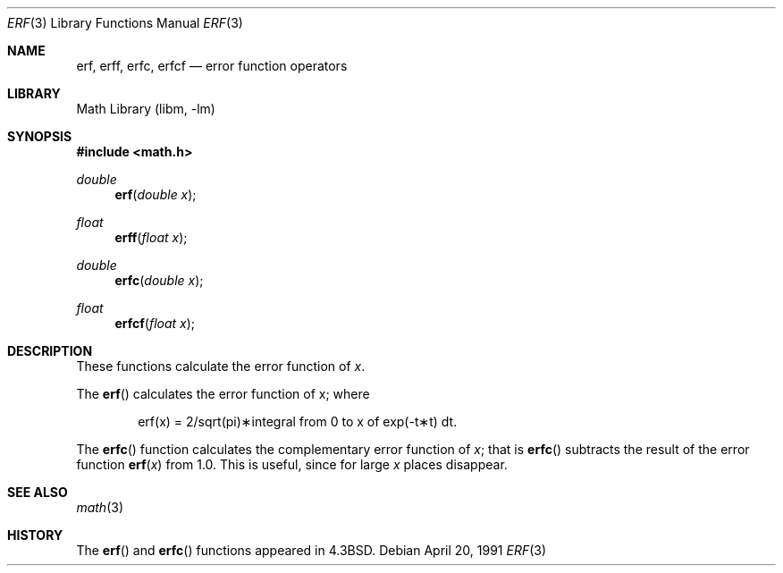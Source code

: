 .\" Copyright (c) 1985, 1991 Regents of the University of California.
.\" All rights reserved.
.\"
.\" Redistribution and use in source and binary forms, with or without
.\" modification, are permitted provided that the following conditions
.\" are met:
.\" 1. Redistributions of source code must retain the above copyright
.\"    notice, this list of conditions and the following disclaimer.
.\" 2. Redistributions in binary form must reproduce the above copyright
.\"    notice, this list of conditions and the following disclaimer in the
.\"    documentation and/or other materials provided with the distribution.
.\" 3. All advertising materials mentioning features or use of this software
.\"    must display the following acknowledgement:
.\"	This product includes software developed by the University of
.\"	California, Berkeley and its contributors.
.\" 4. Neither the name of the University nor the names of its contributors
.\"    may be used to endorse or promote products derived from this software
.\"    without specific prior written permission.
.\"
.\" THIS SOFTWARE IS PROVIDED BY THE REGENTS AND CONTRIBUTORS ``AS IS'' AND
.\" ANY EXPRESS OR IMPLIED WARRANTIES, INCLUDING, BUT NOT LIMITED TO, THE
.\" IMPLIED WARRANTIES OF MERCHANTABILITY AND FITNESS FOR A PARTICULAR PURPOSE
.\" ARE DISCLAIMED.  IN NO EVENT SHALL THE REGENTS OR CONTRIBUTORS BE LIABLE
.\" FOR ANY DIRECT, INDIRECT, INCIDENTAL, SPECIAL, EXEMPLARY, OR CONSEQUENTIAL
.\" DAMAGES (INCLUDING, BUT NOT LIMITED TO, PROCUREMENT OF SUBSTITUTE GOODS
.\" OR SERVICES; LOSS OF USE, DATA, OR PROFITS; OR BUSINESS INTERRUPTION)
.\" HOWEVER CAUSED AND ON ANY THEORY OF LIABILITY, WHETHER IN CONTRACT, STRICT
.\" LIABILITY, OR TORT (INCLUDING NEGLIGENCE OR OTHERWISE) ARISING IN ANY WAY
.\" OUT OF THE USE OF THIS SOFTWARE, EVEN IF ADVISED OF THE POSSIBILITY OF
.\" SUCH DAMAGE.
.\"
.\"     from: @(#)erf.3	6.4 (Berkeley) 4/20/91
.\"	$NetBSD: erf.3,v 1.10 2002/02/07 07:00:49 ross Exp $
.\"
.Dd April 20, 1991
.Dt ERF 3
.Os
.Sh NAME
.Nm erf ,
.Nm erff ,
.Nm erfc ,
.Nm erfcf
.Nd error function operators
.Sh LIBRARY
.Lb libm
.Sh SYNOPSIS
.Fd #include \*[Lt]math.h\*[Gt]
.Ft double
.Fn erf "double x"
.Ft float
.Fn erff "float x"
.Ft double
.Fn erfc "double x"
.Ft float
.Fn erfcf "float x"
.Sh DESCRIPTION
These functions calculate the error function of
.Fa x .
.Pp
The
.Fn erf
calculates the error function of x; where
.Bd -filled -offset indent
.if n \{\
erf(x) = 2/sqrt(pi)\(**\|integral from 0 to x of exp(\-t\(**t) dt. \}
.if t \{\
erf\|(x) :=
(2/\(sr\(*p)\|\(is\d\s8\z0\s10\u\u\s8x\s10\d\|exp(\-t\u\s82\s10\d)\|dt. \}
.Ed
.Pp
The
.Fn erfc
function calculates the complementary error function of
.Fa x ;
that is
.Fn erfc
subtracts the result of the error function
.Fn erf x
from 1.0.
This is useful, since for large
.Fa x
places disappear.
.Sh SEE ALSO
.Xr math 3
.Sh HISTORY
The
.Fn erf
and
.Fn erfc
functions appeared in
.Bx 4.3 .
